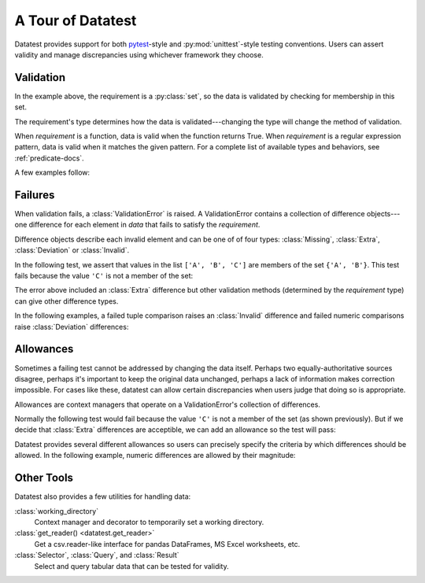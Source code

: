 
.. module:: datatest

.. meta::
    :description: An overview of the "datatest" Python package, describing
                  its features and basic operation with examples.
    :keywords: introduction, datatest, examples


##################
A Tour of Datatest
##################

Datatest provides support for both `pytest <https://pytest.org/>`_-style
and :py:mod:`unittest`-style testing conventions. Users can assert
validity and manage discrepancies using whichever framework they choose.


**********
Validation
**********

.. tabs::

    .. group-tab:: Pytest

        The :func:`validate` function checks that the *data* under
        test satisfies a given *requirement*:

        .. code-block:: python
            :emphasize-lines: 10

            import datatest


            def test_set_membership():

                data = ['A', 'B', 'A']

                requirement = {'A', 'B'}

                datatest.validate(data, requirement)


    .. group-tab:: Unittest

        The :meth:`self.assertValid() <DataTestCase.assertValid>`
        method checks that the *data* under test satisfies a given
        *requirement*:

        .. code-block:: python
            :emphasize-lines: 12

            import datatest


            class MyTest(datatest.DataTestCase):

                def test_set_membership(self):

                    data = ['A', 'B', 'A']

                    requirement = {'A', 'B'}

                    self.assertValid(data, requirement)


In the example above, the requirement is a :py:class:`set`, so the data
is validated by checking for membership in this set.

The requirement's type determines how the data is validated---changing
the type will change the method of validation.

When *requirement* is a function, data is valid when the function
returns True. When *requirement* is a regular expression pattern, data
is valid when it matches the given pattern. For a complete list of
available types and behaviors, see :ref:`predicate-docs`.

A few examples follow:


.. tabs::

    .. group-tab:: Pytest

        .. code-block:: python

            import datatest

            ...

            def test_using_function():
                """Check that function returns True."""
                data = [2, 4, 6]

                def iseven(x):
                    return x % 2 == 0

                datatest.validate(data, iseven)


            def test_using_type():
                """Check that values are of the given type."""
                data = [0.0, 1.0, 2.0]
                datatest.validate(data, float)


            def test_using_regex():
                """Check that values match the given pattern."""
                data = ['bake', 'cake', 'bake']
                regex = re.compile('[bc]ake')
                datatest.validate(data, regex)

            ...

        You can download the full set of examples
        (:download:`test_intro1.py </_static/test_intro1.py>`)
        and run them with the following command:

        .. code-block:: none

            pytest test_intro1.py

    .. group-tab:: Unittest

        .. code-block:: python

            import datatest


            class MyTests(datatest.DataTestCase):

                ...

                def test_using_function(self):
                    """Check that function returns True."""
                    data = [2, 4, 6]

                    def iseven(x):
                        return x % 2 == 0

                    self.assertValid(data, iseven)

                def test_using_type(self):
                    """Check that values are of the given type."""
                    data = [0.0, 1.0, 2.0]
                    self.assertValid(data, float)

                def test_using_regex(self):
                    """Check that values match the given pattern."""
                    data = ['bake', 'cake', 'bake']
                    regex = re.compile('[bc]ake')
                    self.assertValid(data, regex)

            ...

        You can download the full set of examples
        (:download:`test_intro1unit.py </_static/test_intro1unit.py>`)
        and run them with the following command:

        .. code-block:: none

            python -m datatest test_intro1unit.py


********
Failures
********

When validation fails, a :class:`ValidationError` is
raised. A ValidationError contains a collection of
difference objects---one difference for each element
in *data* that fails to satisfy the *requirement*.

Difference objects describe each invalid element and can
be one of of four types: :class:`Missing`, :class:`Extra`,
:class:`Deviation` or :class:`Invalid`.

In the following test, we assert that values in the list
``['A', 'B', 'C']`` are members of the set ``{'A', 'B'}``.
This test fails because the value ``'C'`` is not a member
of the set:

.. tabs::

    .. group-tab:: Pytest

        .. code-block:: python

            import datatest


            def test_set_membership():

                data = ['A', 'B', 'C']

                requirement = {'A', 'B'}

                datatest.validate(data, requirement)


        The test fails with the following message:

        .. code-block:: none
            :emphasize-lines: 10-12

            _____________________________ test_set_membership ______________________________

                def test_set_membership():

                    data = ['A', 'B', 'C']

                    requirement = {'A', 'B'}

            >       datatest.validate(data, required_elements)
            E       datatest.ValidationError: does not satisfy set membership (1 difference): [
                        Extra('C'),
                    ]

            test_example.py:11: ValidationError


    .. group-tab:: Unittest

        .. code-block:: python

            import datatest


            class MyTest(datatest.DataTestCase):

                def test_set_membership(self):

                    data = ['A', 'B', 'C']

                    requirement = {'A', 'B'}

                    self.assertValid(data, requirement)


        The test fails with the following message:

        .. code-block:: none
            :emphasize-lines: 7-9

            ======================================================================
            FAIL: test_set_membership (test_unittesting.MyTest)
            ----------------------------------------------------------------------
            Traceback (most recent call last):
              File "/my/projects/folder/test_example.py", line 12, in test_set_membership
                self.assertValid(data, requirement)
            datatest.ValidationError: does not satisfy set membership (1 difference): [
                Extra('C'),
            ]

The error above included an :class:`Extra` difference but other
validation methods (determined by the *requirement* type) can give
other difference types.

In the following examples, a failed tuple comparison raises
an :class:`Invalid` difference and failed numeric comparisons
raise :class:`Deviation` differences:

.. tabs::

    .. group-tab:: Pytest

        .. code-block:: none
            :emphasize-lines: 11-13,31-35

            ...
            _______________________________ test_using_tuple _______________________________

                def test_using_tuple():
                    """Check that tuples of values satisfy corresponding tuple of
                    requirements.
                    """
                    data = [('A', 0.0), ('A', 1.0), ('A', 2)]
                    requirement = ('A', float)
            >       datatest.validate(data, requirement)
            E       datatest.ValidationError: does not satisfy requirement (1 difference): [
                        Invalid(('A', 2)),
                    ]

            test_intro2.py:49: ValidationError
            _______________________________ test_using_dict ________________________________

                def test_using_dict():
                    """Check that values satisfy requirements of matching keys."""
                    data = {
                        'A': 101,
                        'B': 205,
                        'C': 297,
                    }
                    requirement = {
                        'A': 100,
                        'B': 200,
                        'C': 300,
                    }
            >       datatest.validate(data, requirement)
            E       datatest.ValidationError: does not satisfy mapping requirement (3 differences): {
                        'A': Deviation(+1, 100),
                        'B': Deviation(+5, 200),
                        'C': Deviation(-3, 300),
                    }

            test_intro2.py:64: ValidationError
            ...

        You can download a collection of example failures
        (:download:`test_intro2.py </_static/test_intro2.py>`)
        and run them with the following command:

        .. code-block:: none

            pytest test_intro2.py

    .. group-tab:: Unittest

        .. code-block:: none
            :emphasize-lines: 9-11,20-24

            ...
            ======================================================================
            FAIL: test_using_tuple (test_intro2unit.ExampleTests)
            Check that tuples of values satisfy corresponding tuple of
            ----------------------------------------------------------------------
            Traceback (most recent call last):
              File "/my/projects/folder/test_intro2unit.py", line 45, in test_using_tuple
                self.assertValid(data, requirement)
            datatest.ValidationError: does not satisfy requirement (1 difference): [
                Invalid(('A', 2)),
            ]

            ======================================================================
            FAIL: test_using_dict (test_intro2unit.ExampleTests)
            Check that values satisfy requirements of matching keys.
            ----------------------------------------------------------------------
            Traceback (most recent call last):
              File "/my/projects/folder/test_intro2unit.py", line 59, in test_using_dict
                self.assertValid(data, requirement)
            datatest.ValidationError: does not satisfy mapping requirement (3 differences): {
                'A': Deviation(+1, 100),
                'B': Deviation(+5, 200),
                'C': Deviation(-3, 300),
            }
            ...

        You can download a collection of example failures
        (:download:`test_intro2unit.py </_static/test_intro2unit.py>`)
        and run them with the following command:

        .. code-block:: none

            python -m datatest test_intro2unit.py


**********
Allowances
**********

Sometimes a failing test cannot be addressed by changing the data
itself. Perhaps two equally-authoritative sources disagree, perhaps
it's important to keep the original data unchanged, perhaps a lack
of information makes correction impossible. For cases like these,
datatest can allow certain discrepancies when users judge that doing
so is appropriate.

Allowances are context managers that operate on a ValidationError's
collection of differences.

Normally the following test would fail because the value ``'C'``
is not a member of the set (as shown previously). But if we decide
that :class:`Extra` differences are acceptible, we can add an
allowance so the test will pass:

.. tabs::

    .. group-tab:: Pytest

        Calling :class:`allowed_extra` returns a context manager
        that allows Extra differences without triggering a test
        failure:

        .. code-block:: python
            :emphasize-lines: 10

            import datatest


            def test_set_membership():

                data = ['A', 'B', 'C']

                requirement = {'A', 'B'}

                with datatest.allowed_extra():
                    datatest.validate(data, requirement)

    .. group-tab:: Unittest

        Calling :meth:`self.allowedExtra() <datatest.DataTestCase.allowedExtra>`
        returns a context manager that allows Extra differences without
        triggering a test failure:

        .. code-block:: python
            :emphasize-lines: 12

            import datatest


            class MyTest(datatest.DataTestCase):

                def test_set_membership(self):

                    data = ['A', 'B', 'C']

                    requirement = {'A', 'B'}

                    with self.allowedExtra():
                        self.assertValid(data, requirement)


Datatest provides several different allowances so users can
precisely specify the criteria by which differences should be
allowed. In the following example, numeric differences are
allowed by their magnitude:

.. tabs::

    .. group-tab:: Pytest

        Calling :class:`allowed_deviation(5) <allowed_deviation>`
        returns a context manager that allows Deviations up to
        plus-or-minus five without triggering a test failure:

        .. code-block:: python
            :emphasize-lines: 17

            import datatest

            ...

            def test_using_dict():
                """Check that values satisfy requirements of matching keys."""
                data = {
                    'A': 101,
                    'B': 205,
                    'C': 297,
                }
                requirement = {
                    'A': 100,
                    'B': 200,
                    'C': 300,
                }
                with datatest.allowed_deviation(5):  # allows ±5
                    datatest.validate(data, requirement)

            ...

        For a list of all possible allowances see :ref:`allowance-docs`.


    .. group-tab:: Unittest

        Calling :meth:`self.allowedDeviation(5) <DataTestCase.allowedDeviation>`
        returns a context manager that allows Deviations up to
        plus-or-minus five without triggering a test failure:

        .. code-block:: python
            :emphasize-lines: 20

            import datatest


            class MyTests(datatest.DataTestCase):

                ...

                def test_using_dict(self):
                    """Check that values satisfy requirements of matching keys."""
                    data = {
                        'A': 101,
                        'B': 205,
                        'C': 297,
                    }
                    requirement = {
                        'A': 100,
                        'B': 200,
                        'C': 300,
                    }
                    with self.allowedDeviation(5):  # allows ±5
                        self.assertValid(data, required_values)

            ...

        For a list of all possible allowances see
        :meth:`allowance methods <datatest.DataTestCase.allowedMissing>`.


***********
Other Tools
***********

Datatest also provides a few utilities for handling data:

:class:`working_directory`
    Context manager and decorator to temporarily set a working
    directory.

:class:`get_reader() <datatest.get_reader>`
    Get a csv.reader-like interface for pandas DataFrames, MS Excel
    worksheets, etc.

:class:`Selector`, :class:`Query`, and :class:`Result`
    Select and query tabular data that can be tested for validity.
